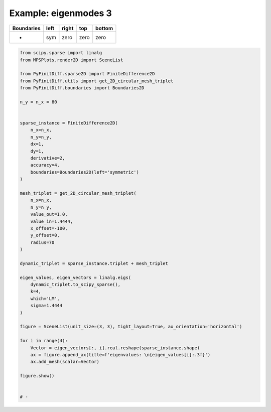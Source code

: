 
.. DO NOT EDIT.
.. THIS FILE WAS AUTOMATICALLY GENERATED BY SPHINX-GALLERY.
.. TO MAKE CHANGES, EDIT THE SOURCE PYTHON FILE:
.. "gallery/two_dimensional/plot_left_symmetric.py"
.. LINE NUMBERS ARE GIVEN BELOW.

.. only:: html

    .. note::
        :class: sphx-glr-download-link-note

        :ref:`Go to the end <sphx_glr_download_gallery_two_dimensional_plot_left_symmetric.py>`
        to download the full example code

.. rst-class:: sphx-glr-example-title

.. _sphx_glr_gallery_two_dimensional_plot_left_symmetric.py:


Example: eigenmodes 3
=====================

.. GENERATED FROM PYTHON SOURCE LINES 8-13

+-------------+------------+--------------+------------+------------+
| Boundaries  |    left    |     right    |    top     |   bottom   |
+=============+============+==============+============+============+
|      -      |     sym    |     zero     |   zero     |   zero     |
+-------------+------------+--------------+------------+------------+

.. GENERATED FROM PYTHON SOURCE LINES 13-64

.. code-block:: python3


    from scipy.sparse import linalg
    from MPSPlots.render2D import SceneList

    from PyFinitDiff.sparse2D import FiniteDifference2D
    from PyFinitDiff.utils import get_2D_circular_mesh_triplet
    from PyFinitDiff.boundaries import Boundaries2D

    n_y = n_x = 80


    sparse_instance = FiniteDifference2D(
        n_x=n_x,
        n_y=n_y,
        dx=1,
        dy=1,
        derivative=2,
        accuracy=4,
        boundaries=Boundaries2D(left='symmetric')
    )

    mesh_triplet = get_2D_circular_mesh_triplet(
        n_x=n_x,
        n_y=n_y,
        value_out=1.0,
        value_in=1.4444,
        x_offset=-100,
        y_offset=0,
        radius=70
    )

    dynamic_triplet = sparse_instance.triplet + mesh_triplet

    eigen_values, eigen_vectors = linalg.eigs(
        dynamic_triplet.to_scipy_sparse(),
        k=4,
        which='LM',
        sigma=1.4444
    )

    figure = SceneList(unit_size=(3, 3), tight_layout=True, ax_orientation='horizontal')

    for i in range(4):
        Vector = eigen_vectors[:, i].real.reshape(sparse_instance.shape)
        ax = figure.append_ax(title=f'eigenvalues: \n{eigen_values[i]:.3f}')
        ax.add_mesh(scalar=Vector)

    figure.show()


    # -



.. image-sg:: /gallery/two_dimensional/images/sphx_glr_plot_left_symmetric_001.png
   :alt: , eigenvalues:  1.438+0.000j, eigenvalues:  1.427+0.000j, eigenvalues:  1.413+0.000j, eigenvalues:  1.409+0.000j
   :srcset: /gallery/two_dimensional/images/sphx_glr_plot_left_symmetric_001.png
   :class: sphx-glr-single-img


.. rst-class:: sphx-glr-script-out

 .. code-block:: none


    SceneList(unit_size=(3, 3), tight_layout=True, transparent_background=False, title='', padding=1.0, ax_orientation='horizontal')




.. rst-class:: sphx-glr-timing

   **Total running time of the script:** (0 minutes 2.451 seconds)


.. _sphx_glr_download_gallery_two_dimensional_plot_left_symmetric.py:

.. only:: html

  .. container:: sphx-glr-footer sphx-glr-footer-example




    .. container:: sphx-glr-download sphx-glr-download-python

      :download:`Download Python source code: plot_left_symmetric.py <plot_left_symmetric.py>`

    .. container:: sphx-glr-download sphx-glr-download-jupyter

      :download:`Download Jupyter notebook: plot_left_symmetric.ipynb <plot_left_symmetric.ipynb>`


.. only:: html

 .. rst-class:: sphx-glr-signature

    `Gallery generated by Sphinx-Gallery <https://sphinx-gallery.github.io>`_
